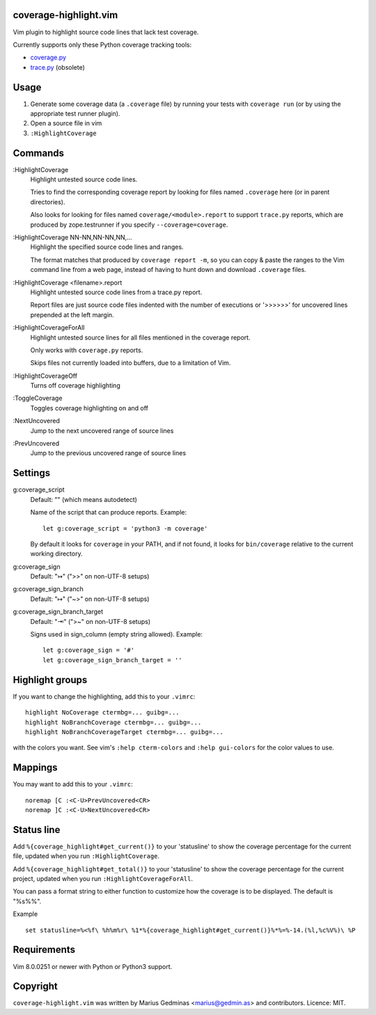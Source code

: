 coverage-highlight.vim
----------------------

Vim plugin to highlight source code lines that lack test coverage.

.. image:: screenshot.png
  :alt: Screenshot

Currently supports only these Python coverage tracking tools:

- `coverage.py <https://coverage.readthedocs.io/>`_
- `trace.py <https://docs.python.org/2/library/trace.html>`_ (obsolete)


Usage
-----

1. Generate some coverage data (a ``.coverage`` file) by running your tests
   with ``coverage run`` (or by using the appropriate test runner plugin).

2. Open a source file in vim

3. ``:HighlightCoverage``


Commands
--------

:HighlightCoverage
    Highlight untested source code lines.

    Tries to find the corresponding coverage report by looking for
    files named ``.coverage`` here (or in parent directories).

    Also looks for looking for files named ``coverage/<module>.report``
    to support ``trace.py`` reports, which are produced by zope.testrunner
    if you specify ``--coverage=coverage``.

:HighlightCoverage NN-NN,NN-NN,NN,...
    Highlight the specified source code lines and ranges.

    The format matches that produced by ``coverage report -m``, so you
    can copy & paste the ranges to the Vim command line from a web page,
    instead of having to hunt down and download ``.coverage`` files.

:HighlightCoverage <filename>.report
    Highlight untested source code lines from a trace.py report.

    Report files are just source code files indented with the number of
    executions or '>>>>>>' for uncovered lines prepended at the left
    margin.

:HighlightCoverageForAll
    Highlight untested source lines for all files mentioned in the coverage
    report.

    Only works with ``coverage.py`` reports.

    Skips files not currently loaded into buffers, due to a limitation of Vim.

:HighlightCoverageOff
    Turns off coverage highlighting

:ToggleCoverage
    Toggles coverage highlighting on and off

:NextUncovered
    Jump to the next uncovered range of source lines

:PrevUncovered
    Jump to the previous uncovered range of source lines


Settings
--------

g:coverage_script
    Default: "" (which means autodetect)

    Name of the script that can produce reports. Example::

        let g:coverage_script = 'python3 -m coverage'

    By default it looks for ``coverage`` in your PATH, and if not found,
    it looks for ``bin/coverage`` relative to the current working
    directory.

g:coverage_sign
    Default: "↣" (">>" on non-UTF-8 setups)

g:coverage_sign_branch
    Default: "↦" ("~>" on non-UTF-8 setups)

g:coverage_sign_branch_target
    Default: "⇥" (">~" on non-UTF-8 setups)

    Signs used in sign_column (empty string allowed). Example::

        let g:coverage_sign = '#'
        let g:coverage_sign_branch_target = ''


Highlight groups
----------------

If you want to change the highlighting, add this to your ``.vimrc``::

  highlight NoCoverage ctermbg=... guibg=...
  highlight NoBranchCoverage ctermbg=... guibg=...
  highlight NoBranchCoverageTarget ctermbg=... guibg=...

with the colors you want.  See vim's ``:help cterm-colors`` and
``:help gui-colors`` for the color values to use.


Mappings
--------

You may want to add this to your ``.vimrc``::

  noremap [C :<C-U>PrevUncovered<CR>
  noremap ]C :<C-U>NextUncovered<CR>


Status line
-----------

Add ``%{coverage_highlight#get_current()}`` to your 'statusline' to show the
coverage percentage for the current file, updated when you run
``:HighlightCoverage``.

Add ``%{coverage_highlight#get_total()}`` to your 'statusline' to show the
coverage percentage for the current project, updated when you run
``:HighlightCoverageForAll``.

You can pass a format string to either function to customize how the coverage
is to be displayed.  The default is "%s%%".

Example ::

  set statusline=%<%f\ %h%m%r\ %1*%{coverage_highlight#get_current()}%*%=%-14.(%l,%c%V%)\ %P


Requirements
------------

Vim 8.0.0251 or newer with Python or Python3 support.


Copyright
---------

``coverage-highlight.vim`` was written by Marius Gedminas <marius@gedmin.as>
and contributors.
Licence: MIT.
